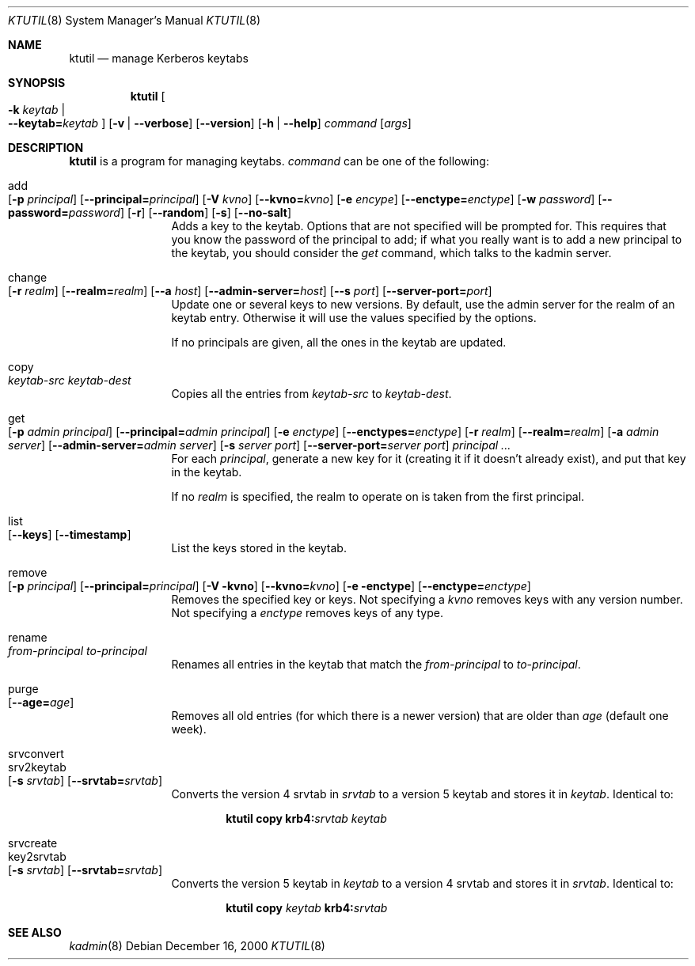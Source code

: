.\" $Id: ktutil.8,v 1.4 2001/09/17 12:32:33 assar Exp $
.\"
.Dd December 16, 2000
.Dt KTUTIL 8
.Os
.Sh NAME
.Nm ktutil
.Nd manage Kerberos keytabs
.Sh SYNOPSIS
.Nm
.Oo Fl k Ar keytab \*(Ba Xo
.Fl -keytab= Ns Ar keytab 
.Xc
.Oc
.Op Fl v | Fl -verbose
.Op Fl -version
.Op Fl h | Fl -help
.Ar command 
.Op Ar args
.Sh DESCRIPTION
.Nm
is a program for managing keytabs.
.Ar command
can be one of the following:
.Bl -tag -width srvconvert
.It add Xo
.Op Fl p Ar principal
.Op Fl -principal= Ns Ar principal
.Op Fl V Ar kvno
.Op Fl -kvno= Ns Ar kvno
.Op Fl e Ar encype
.Op Fl -enctype= Ns Ar enctype
.Op Fl w Ar password
.Op Fl -password= Ns Ar password
.Op Fl r
.Op Fl -random
.Op Fl s
.Op Fl -no-salt
.Xc
Adds a key to the keytab. Options that are not specified will be
prompted for. This requires that you know the password of the
principal to add; if what you really want is to add a new principal to
the keytab, you should consider the
.Ar get
command, which talks to the kadmin server.
.It change Xo
.Op Fl r Ar realm
.Op Fl -realm= Ns Ar realm
.Op Fl -a Ar host
.Op Fl -admin-server= Ns Ar host
.Op Fl -s Ar port
.Op Fl -server-port= Ns Ar port
.Xc
Update one or several keys to new versions.  By default, use the admin
server for the realm of an keytab entry.  Otherwise it will use the
values specified by the options.
.Pp
If no principals are given, all the ones in the keytab are updated.
.It copy Xo
.Ar keytab-src
.Ar keytab-dest
.Xc
Copies all the entries from
.Ar keytab-src
to
.Ar keytab-dest .
.It get Xo
.Op Fl p Ar admin principal
.Op Fl -principal= Ns Ar admin principal
.Op Fl e Ar enctype
.Op Fl -enctypes= Ns Ar enctype
.Op Fl r Ar realm
.Op Fl -realm= Ns Ar realm
.Op Fl a Ar admin server
.Op Fl -admin-server= Ns Ar admin server
.Op Fl s Ar server port
.Op Fl -server-port= Ns Ar server port
.Ar principal ...
.Xc
For each
.Ar principal ,
generate a new key for it (creating it if it doesn't already exist),
and put that key in the keytab.
.Pp
If no
.Ar realm
is specified, the realm to operate on is taken from the first
principal.
.It list Xo
.Op Fl -keys
.Op Fl -timestamp
.Xc
List the keys stored in the keytab.
.It remove Xo
.Op Fl p Ar principal
.Op Fl -principal= Ns Ar principal
.Op Fl V kvno
.Op Fl -kvno= Ns Ar kvno
.Op Fl e enctype
.Op Fl -enctype= Ns Ar enctype
.Xc
Removes the specified key or keys. Not specifying a
.Ar kvno
removes keys with any version number. Not specifying a
.Ar enctype
removes keys of any type.
.It rename Xo
.Ar from-principal
.Ar to-principal
.Xc
Renames all entries in the keytab that match the
.Ar from-principal
to 
.Ar to-principal .
.It purge Xo
.Op Fl -age= Ns Ar age
.Xc
Removes all old entries (for which there is a newer version) that are
older than
.Ar age 
(default one week).
.It srvconvert
.It srv2keytab Xo
.Op Fl s Ar srvtab
.Op Fl -srvtab= Ns Ar srvtab
.Xc
Converts the version 4 srvtab in
.Ar srvtab
to a version 5 keytab and stores it in
.Ar keytab . 
Identical to:
.Bd -ragged -offset indent
.Li ktutil copy 
.Li krb4: Ns Ar srvtab
.Ar keytab 
.Ed
.It srvcreate
.It key2srvtab Xo
.Op Fl s Ar srvtab
.Op Fl -srvtab= Ns Ar srvtab
.Xc
Converts the version 5 keytab in
.Ar keytab
to a version 4 srvtab and stores it in
.Ar srvtab .
Identical to:
.Bd -ragged -offset indent
.Li ktutil copy 
.Ar keytab 
.Li krb4: Ns Ar srvtab
.Ed
.El
.Sh SEE ALSO
.Xr kadmin 8
